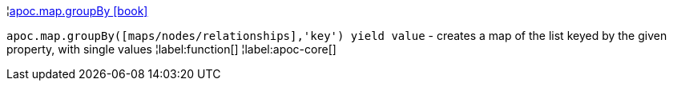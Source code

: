 ¦xref::overview/apoc.map/apoc.map.groupBy.adoc[apoc.map.groupBy icon:book[]] +

`apoc.map.groupBy([maps/nodes/relationships],'key') yield value` - creates a map of the list keyed by the given property, with single values
¦label:function[]
¦label:apoc-core[]
